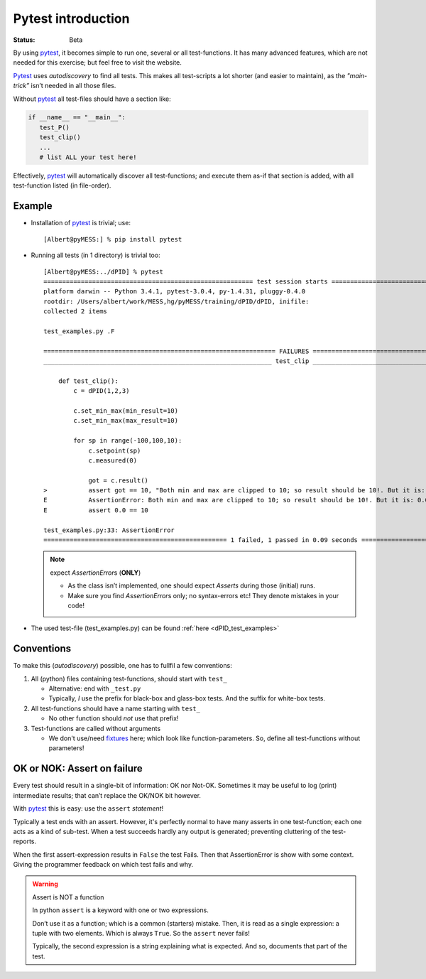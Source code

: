 .. Copyright (C) ALbert Mietus, SoftwareBeterMaken.nl; 2017.
   Part of my MESS project

.. _pytest_into:

===================
Pytest introduction
===================
:status: Beta


By using pytest_, it becomes simple to run one, several or all test-functions. It has many
advanced features, which are not needed for this exercise; but feel free to visit the website.

Pytest_ uses *autodiscovery* to find all tests. This makes all test-scripts a lot shorter (and easier
to maintain), as the *"main-trick”* isn’t needed in all those files.

Without pytest_ all test-files should have a section like:

.. code-block:: python

   if __name__ == "__main__":
      test_P()
      test_clip()
      ...
      # list ALL your test here!

Effectively, pytest_ will automatically discover all test-functions; and execute them as-if that
section is added, with all test-function listed (in file-order).

Example
=======

.. highlight:: shell-session

* Installation of pytest_ is trivial; use::

    [Albert@pyMESS:] % pip install pytest

* Running all tests (in 1 directory) is trivial too::

    [Albert@pyMESS:../dPID] % pytest
    ======================================================== test session starts =========================================================
    platform darwin -- Python 3.4.1, pytest-3.0.4, py-1.4.31, pluggy-0.4.0
    rootdir: /Users/albert/work/MESS,hg/pyMESS/training/dPID/dPID, inifile:
    collected 2 items

    test_examples.py .F

    ============================================================== FAILURES ==============================================================
    _____________________________________________________________ test_clip ______________________________________________________________

        def test_clip():
            c = dPID(1,2,3)

            c.set_min_max(min_result=10)
            c.set_min_max(max_result=10)

            for sp in range(-100,100,10):
                c.setpoint(sp)
                c.measured(0)

                got = c.result()
    >           assert got == 10, "Both min and max are clipped to 10; so result should be 10!. But it is: %s" % c.result()
    E           AssertionError: Both min and max are clipped to 10; so result should be 10!. But it is: 0.0
    E           assert 0.0 == 10

    test_examples.py:33: AssertionError
    ================================================= 1 failed, 1 passed in 0.09 seconds =================================================

  .. note:: expect *AssertionError*\s (**ONLY**)

     * As the class isn’t implemented, one should expect *Asserts* during those (initial) runs.
     * Make sure you find *AssertionError*\s only; no syntax-errors etc! They denote mistakes in your code!

* The used test-file (test_examples.py) can be found :ref:`here <dPID_test_examples>`

.. _pytest_conventions:

Conventions
===========

To make this (*autodiscovery*) possible, one has to fullfil a few conventions:

#. All (python) files containing test-functions, should start with ``test_``

   * Alternative: end with ``_test.py``

   * Typically, *I* use the prefix for black-box and glass-box tests. And the suffix for white-box tests.

#. All test-functions should have a name starting with ``test_``

   * No other function should *not* use that prefix!

#. Test-functions are called without arguments

   * We don't use/need `fixtures
     <https://docs.pytest.org/en/latest/fixture.html?highlight=fixture>`__
     here; which look like function-parameters. 
     So, define all test-functions without parameters!

OK or NOK: Assert on failure
============================

Every test should result in a single-bit of information: OK nor Not-OK. Sometimes it may be useful
to log (print) intermediate results; that can’t replace the OK/NOK bit however.

With pytest_ this is easy: use the ``assert`` *statement*!

Typically a test ends with an assert. However, it's perfectly normal to have many asserts in one
test-function; each one acts as a kind of sub-test. When a test succeeds hardly any output is
generated; preventing cluttering of the test-reports.

When the first assert-expression results in ``False`` the test Fails. Then that AssertionError is
show with some context. Giving the programmer feedback on which test fails and why.

.. warning:: Assert is NOT a function

   In python ``assert`` is a keyword with one or two expressions.

   Don’t use it as a function; which is a common (starters) mistake. Then, it is read as a single
   expression: a tuple with two elements. Which is always ``True``. So the ``assert`` never fails!

   Typically, the second expression is a string explaining what is expected.
   And so, documents that part of the test.

.. _pytest: https://pytest.readthedocs.io/
